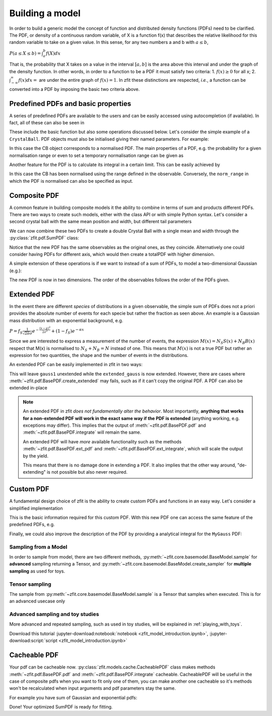 .. _basic-model:


Building a model
================

In order to build a generic model the concept of function and distributed density functions (PDFs) need to be clarified.
The PDF, or density of a continuous random variable, of X is a function f(x) that describes the relative likelihood for this random variable to take on a given value.
In this sense, for any two numbers a and b with :math:`a \leq b`,

:math:`P(a \leq X \leq b) = \int^{b}_{a}f(X)dx`

That is, the probability that X takes on a value in the interval :math:`[a, b]` is the area above this interval and under the graph of the density function.
In other words, in order to a function to be a PDF it must satisfy two criteria:
1. :math:`f(x) \geq 0` for all x;
2. :math:`\int^{\infty}_{-\infty}f(x)dx =` are under the entire graph of :math:`f(x)=1`.
In zfit these distinctions are respected, *i.e.*, a function can be converted into a PDF by imposing the basic two criteria above.

Predefined PDFs and basic properties
------------------------------------

A series of predefined PDFs are available to the users and can be easily accessed using autocompletion (if available). In fact, all of these can also be seen in

.. jupyter-kernel::
  :id: zfit_model_introduction.ipynb

.. jupyter-execute::
    :hide-output:
    :hide-code:

    import os
    os.environ["ZFIT_DISABLE_TF_WARNINGS"] = "1"

    import zfit
    from zfit import z
    import numpy as np


.. thebe-button:: Run interactively

.. jupyter-execute::

    print(zfit.pdf.__all__)

These include the basic function but also some operations discussed below. Let's consider
the simple example of a ``CrystalBall``.
PDF objects must also be initialised giving their named parameters. For example:

.. jupyter-execute::

    obs = zfit.Space('x', limits=(4800, 6000))

    # Creating the parameters for the crystal ball
    mu = zfit.Parameter("mu", 5279, 5100, 5300)
    sigma = zfit.Parameter("sigma", 20, 0, 50)
    a = zfit.Parameter("a", 1, 0, 10)
    n = zfit.Parameter("n", 1, 0, 10)

    # Single crystal Ball
    model_cb = zfit.pdf.CrystalBall(obs=obs, mu=mu, sigma=sigma, alpha=a, n=n)

In this case the CB object corresponds to a normalised PDF. The main properties of a PDF, e.g.
the probability for a given normalisation range or even
to set a temporary normalisation range can be given as

.. jupyter-execute::

    # Get the probabilities of some random generated events
    probs = model_cb.pdf(x=np.random.random(10))
    # And now execute the tensorflow graph
    result = zfit.run(probs)
    print(result)

.. jupyter-execute::

    # The norm range of the pdf can be changed any time with a contextmanager (temporary) or without (permanent)
    with model_cb.set_norm_range((5000, 6000)):
        print(model_cb.norm_range)

Another feature for the PDF is to calculate its integral in a certain limit. This can be easily achieved by

.. jupyter-execute::

    # Calculate the integral between 5000 and 5250 over the PDF normalized
    integral_norm = model_cb.integrate(limits=(5000, 5250))
    print(f"Integral={integral_norm}")

In this case the CB has been normalised using the range defined in the observable.
Conversely, the ``norm_range`` in which the PDF is normalised can also be specified as input.

Composite PDF
-------------

A common feature in building composite models it the ability to combine in terms of sum and products different PDFs.
There are two ways to create such models, either with the class API or with simple Python syntax.
Let's consider a second crystal ball with the same mean position and width, but different tail parameters

.. jupyter-execute::

    # New tail parameters for the second CB
    a2 = zfit.Parameter("a2", -1, -10, 0)
    n2 = zfit.Parameter("n2", 1, 0, 10)

    # New crystal Ball function defined in the same observable range
    model_cb2 = zfit.pdf.CrystalBall(obs=obs, mu=mu, sigma=sigma, alpha=a2, n=n2)

We can now combine these two PDFs to create a double Crystal Ball with a single mean and width through the :py:class:`zfit.pdf.SumPDF` class:

.. jupyter-execute::

    # or via the class API
    frac = 0.3  # can also be a Parameter
    double_cb_class = zfit.pdf.SumPDF(pdfs=[model_cb, model_cb2], fracs=frac)

Notice that the new PDF has the same observables as the original ones, as they coincide.
Alternatively one could consider having PDFs for different axis, which would then create a totalPDF with higher dimension.

A simple extension of these operations is if we want to instead of a sum of PDFs, to model a two-dimensional Gaussian (e.g.):

.. jupyter-execute::

    # Defining two Gaussians in two different observables
    mu1 = zfit.Parameter("mu1", 1.)
    sigma1 = zfit.Parameter("sigma1", 1.)
    gauss1 = zfit.pdf.Gauss(obs=obs, mu=mu1, sigma=sigma1)

    obs2 = zfit.Space('y', limits=(5, 11))

    mu2 = zfit.Parameter("mu2", 1.)
    sigma2 = zfit.Parameter("sigma2", 1.)
    gauss2 = zfit.pdf.Gauss(obs=obs2, mu=mu2, sigma=sigma2)

    # Producing the product of two PDFs
    prod_gauss = gauss1 * gauss2
    # Or alternatively
    prod_gauss_class = zfit.pdf.ProductPDF(pdfs=[gauss2, gauss1])  # notice the different order or the pdf

The new PDF is now in two dimensions.
The order of the observables follows the order of the PDFs given.

.. jupyter-execute::

    print("python syntax product obs", prod_gauss.obs)

.. jupyter-execute::

    print("class API product obs", prod_gauss_class.obs)


Extended PDF
------------

In the event there are different *species* of distributions in a given observable,
the simple sum of PDFs does not a priori provides the absolute number of events for each specie but rather the fraction as seen above.
An example is a Gaussian mass distribution with an exponential background, e.g.

:math:`P = f_{S}\frac{1}{\sqrt{2\pi}\sigma} e^{-\frac{(x-\mu)^{2}}{2\sigma^{2}}} + (1 - f_{S}) e^{-\alpha x}`

Since we are interested to express a measurement of the number of events,
the expression :math:`M(x) = N_{S}S(x) + N_{B}B(x)` respect that M(x) is normalised to :math:`N_{S} + N_{B} = N` instead of one.
This means that :math:`M(x)` is not a true PDF but rather an expression for two quantities, the shape and the number of events in the distributions.

An extended PDF can be easily implemented in zfit in two ways:

.. jupyter-execute::

    # Create a parameter for the number of events
    yield_gauss = zfit.Parameter("yield_gauss", 100, 0, 1000)

    # Extended PDF using a predefined method
    extended_gauss = gauss1.create_extended(yield_gauss)

This will leave ``gauss1`` unextended while the ``extended_gauss`` is now extended. However, there are cases where
:meth:`~zfit.pdf.BasePDF.create_extended` may fails, such as if it can't copy the original PDF. A PDF can also be
extended in-place

.. jupyter-execute::

    print(f"Gauss is extended: {gauss1.is_extended}")
    gauss1.set_yield(yield_gauss)
    print(f"Gauss is extended: {gauss1.is_extended}")

.. note::

    An extended PDF in zfit *does not fundamentally alter the behavior*. Most importantly,
    **anything that works for a non-extended PDF will work in the exact same way if the PDF is extended** (anything
    working, e.g. exceptions may differ). This implies that the output of :meth:`~zfit.pdf.BasePDF.pdf` and
    :meth:`~zfit.pdf.BasePDF.integrate` will remain the same.

    An extended PDF will have *more* available functionality such as the methods :meth:`~zfit.pdf.BasePDF.ext_pdf` and
    :meth:`~zfit.pdf.BasePDF.ext_integrate`, which will scale the output by the yield.

    This means that there is no damage done in extending a PDF. It also implies that the other way around,
    "de-extending" is not possible but also never required.

Custom PDF
----------
A fundamental design choice of zfit is the ability to create custom PDFs and functions in an easy way.
Let's consider a simplified implementation


.. jupyter-execute::

    class MyGauss(zfit.pdf.ZPDF):
        """Simple implementation of a Gaussian similar to zfit.pdf.Gauss class"""
        _N_OBS = 1  # dimension, can be omitted
        _PARAMS = ['mean', 'std']  # name of the parameters

        def _unnormalized_pdf(self, x):
           x = z.unstack_x(x)
           mean = self.params['mean']
           std  = self.params['std']
           return z.exp(- ((x - mean) / std) ** 2)

This is the basic information required for this custom PDF.
With this new PDF one can access the same feature of the predefined PDFs, e.g.

.. jupyter-execute::

    obs_own = zfit.Space("my obs", limits=(-4, 4))

    mean = zfit.Parameter("mean", 1.)
    std  = zfit.Parameter("std", 1.)
    my_gauss = MyGauss(obs=obs_own, mean=mean, std=std)


    # For instance sampling, integral and probabilities
    data     = my_gauss.sample(15)
    integral = my_gauss.integrate(limits=(-1, 2))
    probs    = my_gauss.pdf(data,norm_range=(-3, 4))
    print(f"Probs: {probs} and integral: {integral}")

Finally, we could also improve the description of the PDF by providing a analytical integral for the ``MyGauss`` PDF:

.. jupyter-execute::

    def gauss_integral_from_any_to_any(limits, params, model):
       (lower,), (upper,) = limits.limits
       mean = params['mean']
       std = params['std']
       # Write you integral
       return 42. # Dummy value

    # Register the integral
    limits = zfit.Space.from_axes(axes=0, limits=(zfit.Space.ANY_LOWER, zfit.Space.ANY_UPPER))
    MyGauss.register_analytic_integral(func=gauss_integral_from_any_to_any, limits=limits)


Sampling from a Model
'''''''''''''''''''''

In order to sample from model, there are two different methods,
:py:meth:`~zfit.core.basemodel.BaseModel.sample` for **advanced** sampling returning a Tensor, and
:py:meth:`~zfit.core.basemodel.BaseModel.create_sampler` for **multiple sampling** as used for toys.

Tensor sampling
'''''''''''''''''

The sample from :py:meth:`~zfit.core.basemodel.BaseModel.sample` is a Tensor that samples when executed.
This is for an advanced usecase only

Advanced sampling and toy studies
'''''''''''''''''''''''''''''''''''''

More advanced and repeated sampling, such as used in toy studies, will be
explained in :ref:`playing_with_toys`.



Download this tutorial :jupyter-download:notebook:`notebook <zfit_model_introduction.ipynb>`,
:jupyter-download:script:`script <zfit_model_introduction.ipynb>`

Cacheable PDF
----------
Your pdf can be cacheable now.
:py:class:`zfit.models.cache.CacheablePDF` class makes methods
:meth:`~zfit.pdf.BasePDF.pdf` and :meth:`~zfit.pdf.BasePDF.integrate` cacheable.
CacheablePDF will be useful in the case of composite pdfs when you want to fit only one of them,
you can make another one cacheable so it's methods won't be recalculated when input arguments
and pdf parameters stay the same.

For example you have sum of Gaussian and exponential pdfs:

.. jupyter-execute::

    # pdf creation
    obs = zfit.Space("x", limits=(-10, 10))
    mu = zfit.Parameter("mu", 1.0, -4, 6)
    sigma = zfit.Parameter("sigma", 1.0, 0.1, 10)
    lambd = zfit.Parameter("lambda", -1.0, -5.0, 0)
    frac = zfit.Parameter("fraction", 0.5, 0.0, 1.0)

    gauss = zfit.pdf.Gauss(mu=mu, sigma=sigma, obs=obs)
    exponential = zfit.pdf.Exponential(lambd, obs=obs)

    # make exponential pdf cacheable
    cached_exponential = CacheablePDF(exponential)

    # create SumPDF with cacheable exponential pdf
    sum_pdf = zfit.pdf.SumPDF([gauss, cached_exponential], fracs=frac)

Done! Your optimized SumPDF is ready for fitting.
